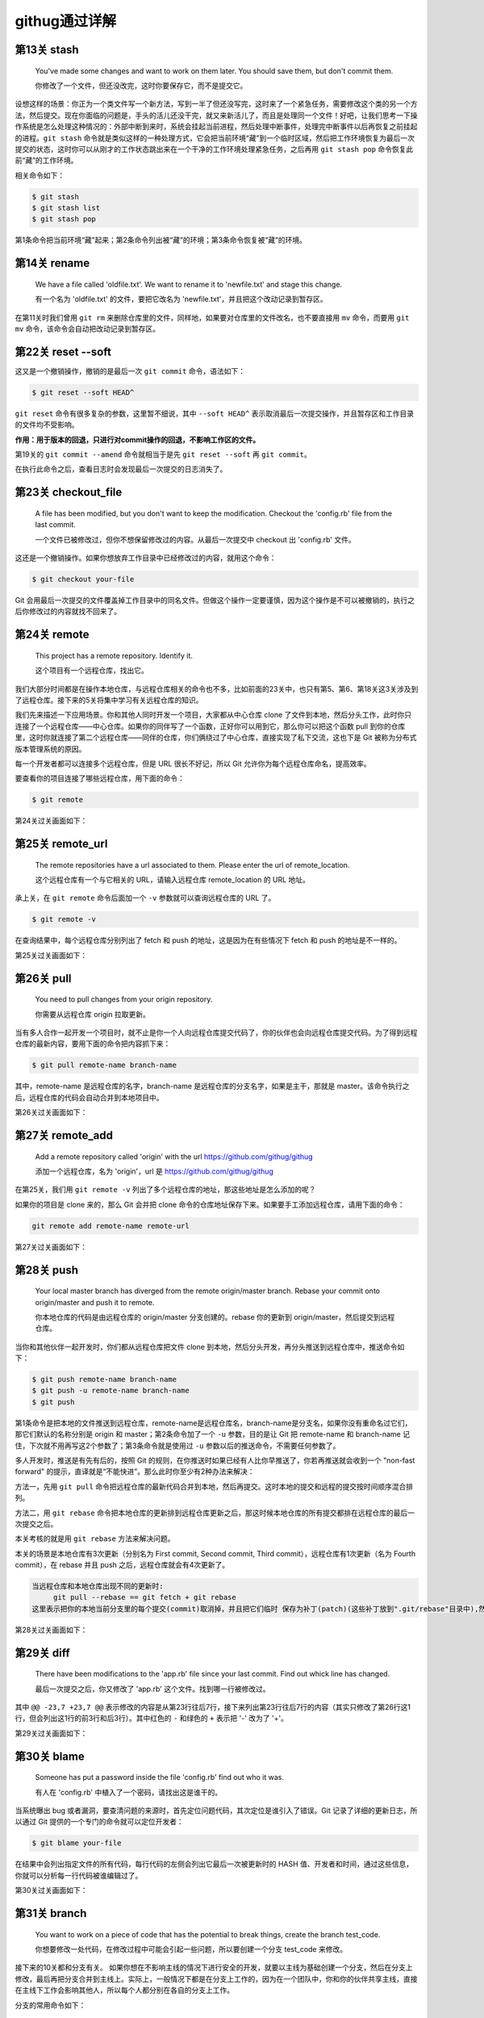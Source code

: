 =======================
githug通过详解
=======================

第13关 stash
============

   You've made some changes and want to work on them later. You should
   save them, but don't commit them.

   你修改了一个文件，但还没改完，这时你要保存它，而不是提交它。

设想这样的场景：你正为一个类文件写一个新方法，写到一半了但还没写完，这时来了一个紧急任务，需要修改这个类的另一个方法，然后提交。现在你面临的问题是，手头的活儿还没干完，就又来新活儿了，而且是处理同一个文件！好吧，让我们思考一下操作系统是怎么处理这种情况的：外部中断到来时，系统会挂起当前进程，然后处理中断事件，处理完中断事件以后再恢复之前挂起的进程。\ ``git stash``
命令就是类似这样的一种处理方式，它会把当前环境“藏”到一个临时区域，然后把工作环境恢复为最后一次提交的状态，这时你可以从刚才的工作状态跳出来在一个干净的工作环境处理紧急任务，之后再用
``git stash pop`` 命令恢复此前“藏”的工作环境。

相关命令如下：

.. code:: 

   $ git stash
   $ git stash list
   $ git stash pop

第1条命令把当前环境“藏”起来；第2条命令列出被“藏”的环境；第3条命令恢复被“藏”的环境。

第14关 rename
=============

   We have a file called 'oldfile.txt'. We want to rename it to
   'newfile.txt' and stage this change.

   有一个名为 'oldfile.txt' 的文件，要把它改名为
   'newfile.txt'，并且把这个改动记录到暂存区。

在第11关时我们曾用 ``git rm``
来删除仓库里的文件，同样地，如果要对仓库里的文件改名，也不要直接用
``mv`` 命令，而要用 ``git mv`` 命令，该命令会自动把改动记录到暂存区。

第22关 reset --soft
===================

这又是一个撤销操作，撤销的是最后一次 ``git commit`` 命令，语法如下：

.. code:: 

   $ git reset --soft HEAD^

``git reset`` 命令有很多复杂的参数，这里暂不细说，其中 ``--soft HEAD^``
表示取消最后一次提交操作，并且暂存区和工作目录的文件均不受影响。

**作用：用于版本的回退，只进行对commit操作的回退，不影响工作区的文件。**

第19关的 ``git commit --amend`` 命令就相当于是先 ``git reset --soft`` 再
``git commit``\ 。

在执行此命令之后，查看日志时会发现最后一次提交的日志消失了。

.. image:: https://gitee.com/T-hree/Blog/raw/master/img/截屏2022-03-14 上午10.40.38.png
   :align: center

.. _第23关-checkoutfile:

第23关 checkout_file
====================

   A file has been modified, but you don't want to keep the
   modification. Checkout the 'config.rb' file from the last commit.

   一个文件已被修改过，但你不想保留修改过的内容。从最后一次提交中
   checkout 出 'config.rb' 文件。

这还是一个撤销操作。如果你想放弃工作目录中已经修改过的内容，就用这个命令：

.. code:: 

   $ git checkout your-file

Git
会用最后一次提交的文件覆盖掉工作目录中的同名文件。但做这个操作一定要谨慎，因为这个操作是不可以被撤销的，执行之后你修改过的内容就找不回来了。

第24关 remote
=============

   This project has a remote repository. Identify it.

   这个项目有一个远程仓库，找出它。

我们大部分时间都是在操作本地仓库，与远程仓库相关的命令也不多，比如前面的23关中，也只有第5、第6、第18关这3关涉及到了远程仓库。接下来的5关将集中学习有关远程仓库的知识。

我们先来描述一下应用场景。你和其他人同时开发一个项目，大家都从中心仓库
clone
了文件到本地，然后分头工作，此时你只连接了一个远程仓库——中心仓库。如果你的同伴写了一个函数，正好你可以用到它，那么你可以把这个函数
pull
到你的仓库里，这时你就连接了第二个远程仓库——同伴的仓库，你们俩绕过了中心仓库，直接实现了私下交流，这也下是
Git 被称为分布式版本管理系统的原因。

每一个开发者都可以连接多个远程仓库，但是 URL 很长不好记，所以 Git
允许你为每个远程仓库命名，提高效率。

要查看你的项目连接了哪些远程仓库，用下面的命令：

.. code:: 

   $ git remote

第24关过关画面如下：

.. image:: https://gitee.com/T-hree/Blog/raw/master/img/截屏2022-03-14 上午10.51.43.png
   :align: center

.. _第25关-remoteurl:

第25关 remote_url
=================

   The remote repositories have a url associated to them. Please enter
   the url of remote_location.

   这个远程仓库有一个与它相关的 URL，请输入远程仓库 remote_location 的
   URL 地址。

承上关，在 ``git remote`` 命令后面加一个 ``-v`` 参数就可以查询远程仓库的
URL 了。

.. code:: 

   $ git remote -v

在查询结果中，每个远程仓库分别列出了 fetch 和 push
的地址，这是因为在有些情况下 fetch 和 push 的地址是不一样的。

第25关过关画面如下：

.. image:: https://gitee.com/T-hree/Blog/raw/master/img/image-20220314105326745-20220314105528866.png
   :align: center

第26关 pull
===========

   You need to pull changes from your origin repository.

   你需要从远程仓库 origin 拉取更新。

当有多人合作一起开发一个项目时，就不止是你一个人向远程仓库提交代码了，你的伙伴也会向远程仓库提交代码。为了得到远程仓库的最新内容，要用下面的命令把内容抓下来：

.. code:: 

   $ git pull remote-name branch-name

其中，remote-name 是远程仓库的名字，branch-name
是远程仓库的分支名字，如果是主干，那就是
master。该命令执行之后，远程仓库的代码会自动合并到本地项目中。

第26关过关画面如下：

.. image:: https://gitee.com/T-hree/Blog/raw/master/img/image-20220314110603740.png
   :align: center

.. _第27关-remoteadd:

第27关 remote_add
=================

   Add a remote repository called 'origin' with the url
   https://github.com/githug/githug

   添加一个远程仓库，名为 'origin'，url 是
   https://github.com/githug/githug

在第25关，我们用 ``git remote -v``
列出了多个远程仓库的地址，那这些地址是怎么添加的呢？

如果你的项目是 clone 来的，那么 Git 会并把 clone
命令的仓库地址保存下来。如果要手工添加远程仓库，请用下面的命令：

.. code:: 

   git remote add remote-name remote-url

第27关过关画面如下：

.. image:: https://gitee.com/T-hree/Blog/raw/master/img/image-20220314111038989.png
   :align: center

第28关 push
===========

   Your local master branch has diverged from the remote origin/master
   branch. Rebase your commit onto origin/master and push it to remote.

   你本地仓库的代码是由远程仓库的 origin/master 分支创建的。rebase
   你的更新到 origin/master，然后提交到远程仓库。

当你和其他伙伴一起开发时，你们都从远程仓库把文件 clone
到本地，然后分头开发，再分头推送到远程仓库中，推送命令如下：

.. code:: 

   $ git push remote-name branch-name
   $ git push -u remote-name branch-name
   $ git push

第1条命令是把本地的文件推送到远程仓库，remote-name是远程仓库名，branch-name是分支名，如果你没有重命名过它们，那它们默认的名称分别是
origin 和 master；第2条命令加了一个 ``-u`` 参数，目的是让 Git 把
remote-name 和 branch-name
记住，下次就不用再写这2个参数了；第3条命令就是使用过 ``-u``
参数以后的推送命令，不需要任何参数了。

多人开发时，推送是有先有后的，按照 Git
的规则，在你推送时如果已经有人比你早推送了，你若再推送就会收到一个
"non-fast forward"
的提示，直译就是“不能快进”。那么此时你至少有2种办法来解决：

方法一，先用 ``git pull``
命令把远程仓库的最新代码合并到本地，然后再提交。这时本地的提交和远程的提交按时间顺序混合排列。

方法二，用 ``git rebase``
命令把本地仓库的更新排到远程仓库更新之后，那这时候本地仓库的所有提交都排在远程仓库的最后一次提交之后。

本关考核的就是用 ``git rebase`` 方法来解决问题。

本关的场景是本地仓库有3次更新（分别名为 First commit, Second commit,
Third commit），远程仓库有1次更新（名为 Fourth commit），在 rebase 并且
push 之后，远程仓库就会有4次更新了。

.. code:: 

   当远程仓库和本地仓库出现不同的更新时:
   	git pull --rebase == git fetch + git rebase 
   这里表示把你的本地当前分支里的每个提交(commit)取消掉，并且把它们临时 保存为补丁(patch)(这些补丁放到".git/rebase"目录中),然后把本地当前分支更新 为最新的"origin"分支，最后把保存的这些补丁应用到本地当前分支上。

第28关过关画面如下：

.. image:: https://gitee.com/T-hree/Blog/raw/master/img/image-20220314113135279.png
   :align: center

.. image:: https://gitee.com/T-hree/Blog/raw/master/img/image-20220314113225665.png
   :align: center

.. image:: https://gitee.com/T-hree/Blog/raw/master/img/image-20220314113307922.png
   :align: center

第29关 diff
===========

   There have been modifications to the 'app.rb' file since your last
   commit. Find out whick line has changed.

   最后一次提交之后，你又修改了 'app.rb' 这个文件。找到哪一行被修改过。

其中 ``@@ -23,7 +23,7 @@``
表示修改的内容是从第23行往后7行，接下来列出第23行往后7行的内容（其实只修改了第26行这1行，但会列出这1行的前3行和后3行）。其中红色的
``-`` 和绿色的 ``+`` 表示把 '-' 改为了 '+'。

第29关过关画面如下：

.. image:: https://gitee.com/T-hree/Blog/raw/master/img/image-20220314114632228.png
   :align: center

第30关 blame
============

   Someone has put a password inside the file 'config.rb' find out who
   it was.

   有人在 'config.rb' 中植入了一个密码，请找出这是谁干的。

当系统曝出 bug
或者漏洞，要查清问题的来源时，首先定位问题代码，其次定位是谁引入了错误。Git
记录了详细的更新日志，所以通过 Git
提供的一个专门的命令就可以定位开发者：

.. code:: 

   $ git blame your-file

在结果中会列出指定文件的所有代码，每行代码的左侧会列出它最后一次被更新时的
HASH
值、开发者和时间，通过这些信息，你就可以分析每一行代码被谁编辑过了。

第30关过关画面如下：

.. image:: https://gitee.com/T-hree/Blog/raw/master/img/image-20220314115027232.png
   :align: center

第31关 branch
=============

   You want to work on a piece of code that has the potential to break
   things, create the branch test_code.

   你想要修改一处代码，在修改过程中可能会引起一些问题，所以要创建一个分支
   test_code 来修改。

接下来的10关都和分支有关。
如果你想在不影响主线的情况下进行安全的开发，就要以主线为基础创建一个分支，然后在分支上修改，最后再把分支合并到主线上。实际上，一般情况下都是在分支上工作的，因为在一个团队中，你和你的伙伴共享主线，直接在主线下工作会影响其他人，所以每个人都分别在各自的分支上工作。

分支的常用命令如下：

.. code:: 

   $ git branch branch-name
   $ git branch

第1条语句用于创建分支，branch-name
就是你要创建的分支名称；第2条语句用于列出全部分支。

第31关过关画面如下：

.. image:: https://gitee.com/T-hree/Blog/raw/master/img/image-20220314143702592.png
   :align: center

第32关 checkout
===============

   Create and switch to a new branch called my_branch. You will need to
   create a branch like you did in the previous level.

   创建并切换到新分支 my_branch。你要像上一关那样先创建一个分支。

上一关我们创建了分支，但是还没有切换到新分支上。如果你仔细观察，会发现
``git branch`` 语句的结果中，在 ``master`` 前面有一个 ``*``
号，它表示当前你所在的分支。

切换分支的语句是：

.. code:: 

   $ git checkout branch-name
   $ git checkout -b branch-name
   $ git checkout -

第1条语句用于切换到指定的分支；第2条语句加了 ``-b``
参数，表示创建一个分支并且切换到这个新建的分支，相当于连续执行
``git branch branch-name`` 和
``git checkout branch-name``\ ；第3条语句用于切换到上次所在的分支，当你经常在2个分支间来回切换时，用这个命令会比较方便。

不知你是否还记得，第23关我们用到了这样的命令：

.. code:: 

   $ git checkout your-file

它的作用是撤销对一个文件的修改。虽然从形式上看这个命令和本关的命令很相似，但因为参数的含义不一样，一个是文件名，一个是分支名，所以功能是完全不一样的。

第32关过关画面如下：

.. image:: https://gitee.com/T-hree/Blog/raw/master/img/image-20220314143856180.png
   :align: center

.. _第33关-checkouttag:

第33关 checkout_tag
===================

   You need to fix a bug in the version 1.2 of your app. Checkout the
   tag ``v1.2``.

   你要在 1.2 版本中修复一个 bug，切换到 tag 'v1.2'。

在第17关我们学习了如何创建 tag，tag
是一个有语义的标签，便于记忆，我们可以把版本号或其他有特定含义的词语作为
tag。当我们要切换到指定的 tag 时，采用以下命令：

.. code:: 

   $ git checkout tag-name

你一定发现了，这个命令也和切换到分支的命令形式是一样的啊！第17关、第32关、第33关这三关的命令形式都一样，只因参数的含义不同，一个是文件名，一个是分支名，一个是标签名，结局就各不相同。

第33关过关画面如下：

.. image:: https://gitee.com/T-hree/Blog/raw/master/img/image-20220314144532140.png
   :align: center

.. _第34关-checkouttagoverbranch:

第34关 checkout_tag_over_branch
===============================

   You need to fix a bug in the version 1.2 of your app. Checkout the
   tag ``v1.2`` (Note: There is also a branch named ``v1.2``).

   你要在 1.2 版本中修复一个 bug，切换到 tag
   'v1.2'（注意：现在有一个分支也叫 'v1.2'）。

如果存在一个和分支同名的 tag，比如都叫 'v1.2'，那么当执行
``git checkout v1.2`` 命令时，是该切换到分支，还是该切换到 tag
呢？答案是切换到分支。

如果要切换到 tag，就需要按下面这样给出明确的说明：

.. code:: 

   $ git checkout tags/tag-name

第34关过关画面如下：

.. image:: https://gitee.com/T-hree/Blog/raw/master/img/image-20220314144657663.png
   :align: center

.. _第35关-branchat:

第35关 branch_at
================

   You forgot to branch at the previous commit and made a commit on top
   of it. Create branch test_branch at the commit before the last.

   你忘记了在上一个提交之间先创建一个分支就提交了。创建一个分支
   test_branch 在最后一次提交之前。

默认情况下，你使用 ``git branch branch-name``
语句创建分支时，创建出的分支与当前主线的内容是一样的，但是你也可以指定以主线的某一次提交为基础来创建分支，命令格式如下：

.. code:: 

   $ git branch branch-name hash-code

上面命令的最后一个参数表示 ``git commit`` 命令为某次提交生成的 HASH 值。

第35关过关画面如下：

.. image:: https://gitee.com/T-hree/Blog/raw/master/img/image-20220314144918069.png
   :align: center

.. _第36关-deletebranch:

第36关 delete_branch
====================

   You have created too many branches for your project. There is an old
   branch in your repo called 'delete_me', you should delete it.

   你为这个项目创建了太多的分支。有一个旧分支名为
   'delete_me'，删除掉它。

删除分支的命令如下：

.. code:: 

   $ git branch -d branch-name

和创建分支的区别在于增加了一个 ``-d`` 参数。

第36关过关画面如下：

.. image:: https://gitee.com/T-hree/Blog/raw/master/img/image-20220314145103198.png
   :align: center

.. _第37关-pushbranch:

第37关 push_branch
==================

   You've made some changes to a local branch and want to share it, but
   aren't yet ready to merge it with the 'master' branch. Push only
   'test_branch' to the remote repository.

   你的一个本地分支有一些修改，你想把它分享出去，但又不想合并到 master
   分支上。仅把 'test_branch' 推送到远程仓库。

我们曾在第28关学习过推送命令，语法如下：

.. code:: 

   $ git push remote-name branch-name

其中 remote-name 是远程仓库名，branch-name 是分支名。

第37关过关画面如下：

.. image:: https://gitee.com/T-hree/Blog/raw/master/img/image-20220314145355774.png
   :align: center

第38关 merge
============

   We have a file in the branch 'feature'; Let's merge it to the master
   branch.

   你有一个文件在分支 'feature'，把它合并到 master 分支。

当我们在分支完成修改和测试之后，就可以把分支合并到主线上了，它的命令是：

.. code:: 

   $ git merge branch-name

执行这条命令之前，要先切换到主线（一般是 master
分支），然后把待合并的分支名作为参数。

合并之后，在分支上修改过的文件的内容就会体现在主线上，而且日志中也加入了分支的修改日志。

如果遇到主线和分支修改了同一行代码，就会发生冲突，后面的关卡中我们还会学习如何解决冲突。

第38关过关画面如下：

.. image:: https://gitee.com/T-hree/Blog/raw/master/img/image-20220314145735740.png
   :align: center

第39关 fetch
============

   Looks like a new branch was pushed into our remote repository. Get
   the changes without merging them with the local repository

   看起来好像有新的分支推送到了远程仓库。得到新的修改而不要合并到本地仓库。

在第26关我们曾用 ``git pull``
把远程仓库的更新拉到本地仓库，这个命令其实隐含了2个连续的动作，即
``git fetch`` 和 ``git merge``\ 。如果只是抓取数据而不合并，那就不能用
``git pull`` ，而只用前一个动作 ``git fetch`` 就可以了，语法如下：

.. code:: 

   $ git fetch
   $ git branch -r
   $ git log remote-name/branch-name

第1条语句是把远程仓库的数据抓取到本地，但不合并到本地分支；第2条语句是查看远程分支列表，如果远程仓库有了新分支，在
``git fetch`` 之后用 ``git branch -r``
查看时会发现新分支的名称，在本关中新分支名为
'new_branch'；第3条语句用于查看远程分支的日志，比查看本地日志的
``git log`` 语句多了远程仓库名和远程分支名这2个参数。

第39关过关画面如下：

.. image:: https://gitee.com/T-hree/Blog/raw/master/img/image-20220314145946728.png
   :align: center

第40关 rebase
=============

   We are using a git rebase workflow and the feature branch is ready to
   go into master. Let's rebase the feature branch onto our master
   branch.

   我们使用了 git rebase 工作流，feature 分支准备合并到 master。rebase
   这个 feature 分支到我们的 master 分支之上。

在第28关我们曾经使用过一次 ``git rebase`` 命令，现在我们再详细讲解一下。

``git rebase`` 和 ``git merge``
都是用来合并，各有优缺点，所以有些团队会约定合并时只能用 ``git merge``
或只能用 ``git rebase``\ ，如果约定只能用 ``git rebase``
来合并，这种工作方式就被称为 'git rebase 工作流'。在用 ``git rebase``
合并分支时，合并后的日志并非按各分支的提交时间排列，而是把一个分支的日志全部排列在另一个分支的日志之上，即使它们是并行开发的，在开发过程中交错提交，但看起来也好像是按先后顺序开发的一样。

以本题为例，master 是主线，从 master 创建出 feature 分支，此后，master
提交了一次，提交说明是 “add content”，feature 也提交了一次，提交说明是
“add feature”，这时在 master 上执行以下命令：

.. code:: 

   $ git rebase feature

那么 master 的日志就会变成 "add content" 在 "add feature" 之上。

而反过来，如果是在 feature 上执行以下命令：

.. code:: 

   $ git rebase master

那么 feature 的日志就会变成 "add feature" 在 "add content" 之上。

第40关过关画面如下：

.. image:: https://gitee.com/T-hree/Blog/raw/master/img/image-20220314150820452.png
   :align: center

.. _第41关--git-rebase---onto:

第41关 git rebase --onto
========================

   You have created your branch from ``wrong_branch`` and already made
   some commits, and you realise that you needed to create your branch
   from ``master``. Rebase your commits onto ``master`` branch so that
   you don't have ``wrong_branch`` commits.

   你已经从 ``wrong_branch``
   创建了你的分支并且已经做了一些提交，你意识到你需要从 ``master``
   创建你的分支。 将你的提交重新定位到 ``master`` 分支，这样你就没有
   ``wrong_branch`` 提交。

更多git rebase --onto的资料：\ `git rebase
--onto </Users/xiaoyan/Desktop/笔记/git/git rebase --onto>`__

这里考察的是对 git rebase --onto 的理解

题意解释：

master分支：

.. code:: 

   xiaoyan@xiaoyan git_hug % git log master --pretty=oneline
   615c20d5fd3c7bea81a457b5f51596a1955b16a2 (master) Create authors file

wrong_branch分支：

.. code:: 

   xiaoyan@xiaoyan git_hug % git log wrong_branch --pretty=oneline
   a716279bb9535c0531dd8038068ffc95d1173065 (wrong_branch) Wrong changes
   615c20d5fd3c7bea81a457b5f51596a1955b16a2 (master) Create authors file

现在开发的分支：

.. code:: 

   xiaoyan@xiaoyan git_hug % git log --pretty=oneline 
   cb2b42b3280e9e483b3373b411039db4d8189071 (HEAD -> readme-update) Add `Install` header in readme
   7d8e163f3965d22f0ced596615efa41ddb170855 Add `About` header in readme
   59835798b6a9616524b57c55bcb32ca8cd89cbe4 Add app name in readme
   a716279bb9535c0531dd8038068ffc95d1173065 (wrong_branch) Wrong changes  # 不应该有这一条
   615c20d5fd3c7bea81a457b5f51596a1955b16a2 (master) Create authors file

其中现在开发的分支是 基于wrong_branch分支创建的 我们现在发现 该分支
因该直接从master进行创建 ， 变为下面的样子

.. code:: 

   xiaoyan@xiaoyan git_hug % git log --pretty=oneline 
   cb2b42b3280e9e483b3373b411039db4d8189071 (HEAD -> readme-update) Add `Install` header in readme
   7d8e163f3965d22f0ced596615efa41ddb170855 Add `About` header in readme
   59835798b6a9616524b57c55bcb32ca8cd89cbe4 Add app name in readme

   615c20d5fd3c7bea81a457b5f51596a1955b16a2 (master) Create authors file

使用的命令：

.. code:: shell

   git rebase --onto <new-parent> <old-parent> <branch>

第41关过关画面如下：

.. image:: https://gitee.com/T-hree/Blog/raw/master/img/image-20220315155112986.png
   :align: center

.. image:: https://gitee.com/T-hree/Blog/raw/master/img/image-20220315155135190-20220315155309361-20220315155316670.png
   :align: center

.. image:: https://gitee.com/T-hree/Blog/raw/master/img/image-20220315155206113.png
   :align: center

第41关 repack
=============

   Optimise how your repository is packaged ensuring that redundant
   packs are removed.

   优化你的仓库，重新打包，并清除多余的包。

在第1关里我们提到，当 Git 项目初始化时，会创建一个隐藏的名为 .git
的子目录，用于存放 Git 管理仓库要用到的文件。在 Git
的世界里，一个文件是一个 Git 对象，一次提交也是一个 Git
对象，它们被存储在 .git/objects/ 目录下：

.. code:: 

   $ ls .git/objects/
   4d    a0    e6    info    pack

其中前3个目录的目录名长为2个数字字母，分别各存放1个对象。在 Git
的操作越多，产生的对象就越多，为了优化仓库的效率，你可以手工把对象打包：

.. code:: 

   $ git repack
   $ git repack -d

第1条命令是把对象打包到一起，第2条命令是在打包后删除已作废的对象。执行完打包命令之后，.git/objects/pack/
目录下会生成2个文件：

.. code:: 

   $ ls .git/objects/pack/
   pack-b7b37f445a40715c249bf8c0df9631e9fd6c8f4b.idx
   pack-b7b37f445a40715c249bf8c0df9631e9fd6c8f4b.pack

.pack 是包文件，.idx 是包的索引文件。

第41关过关画面如下：

.. image:: https://gitee.com/T-hree/Blog/raw/master/img/image-20220314152422553.png
   :align: center

第42关 cherry-pick
==================

   Your new feature isn't worth the time and you're going to delete it.
   But it has one commit that fills in ``README`` file, and you want
   this commit to be on the master as well.

   你在新功能上的努力白废了，准备删除掉它，但是往 'README'
   文件里填充内容的那次提交还有用，你要把这次提交合并到主线上。

如果你创建了一个分支，在其中进行了多次提交，而在合并时不想把分支上所有的提交都合并到主线，只想选取其中的1个提交合并到主线，那么你可以用下面的命令：

.. code:: 

   $ git cherry-pick hash-code

其中 hash-code 是某次提交生成的 HASH 值。cherry-pick
直译就是摘樱桃，把一个分支想象成一棵树，多次提交就让树上结满了果实，那么
cherry-pick 命令就是摘下其中的一个果实。

第42关过关画面如下：

.. image:: https://gitee.com/T-hree/Blog/raw/master/img/image-20220314153058653.png
   :align: center

.. image:: https://gitee.com/T-hree/Blog/raw/master/img/image-20220314153112319.png
   :align: center

第43关 grep
===========

   Your project's deadline approaches, you should evaluate how many
   TODOs are left in your code.

   项目的交付时间快到了，你要评估一下代码里还遗留了多少待办事项。

和 Linux 的 grep 命令类似，Git 也提供了一个用于搜索文本的 grep 命令：

.. code:: 

   $ git grep keyword
   $ git grep keyword file-name

第1条命令在当前项目下查找指定的关键词；第2条命令在指定的文件中查找关键词。

第43关过关画面如下：

.. image:: https://gitee.com/T-hree/Blog/raw/master/img/image-20220314153332586.png
   :align: center

.. _第44关-renamecommit:

第44关 rename_commit
====================

   Correct the typo in the message of your first (non-root) commit.

   在第一次提交时有一个拼写错误，修正它。

在使用 Git 的过程中，难免会出现要改写提交内容的情况，Git
提供了非常强大的修改历史的工具，我们就以本关为例，详细说明如何修改历史，并在接下来的第45关和第47关再做另外2个练习。

先看一下提交日志：

.. code:: 

   $ git log --pretty=oneline
   771b71dca888e80d2bf716672b1475e85a27d695 Second commit
   06973a37415e520eff0bace38181f131698cd888 First coommit
   37d84aed48418346c4567bb863a0eba4617ba5b1 Initial commit

一共有过3次提交，注意其中哈希值为 "06973a37415e520eff"
的这次提交，提交说明 "First coommit" 中的第2个单词拼错了。

修改提交历史的命令格式是：

.. code:: 

   $ git rebase -i hash-code

我们已经在第40关接触过 ``git rebase``
命令，当时是用它来合并分支。但是加了 ``-i``
参数之后，用途就变为修改提交历史了。其后再跟一个某一条提交日志的哈希值，表示要修改这条日志之前的提交历史。

现在，找到 "First coommit" 下面一条日志的哈希值
"37d84aed48418346c4"，然后输入下面的命令：

.. code:: 

   $ git rebase -i 37d84aed48418346c4

这时，会启动文本编辑器，显示如下内容：

.. code:: 

   pick 06973a3 First coommit
   pick 771b71d Second commit

这2行是历史日志，但和 ``git log`` 的区别在于 ``git log``
是按更新时间从后到前显示日志，而这里是按从前到后显示。每一行的前面有一个命令词，表示对此次更新执行什么操作，有以下几种命令：

-  "pick"，表示执行此次提交；

-  "reword"，表示执行此次提交，但要修改备注内容；

-  "edit"，表示可以修改此次提交，比如再追加文件或修改文件；

-  "squash"，表示把此次提交的内容合并到上次提交中，备注内容也合并到上次提交中；

-  "fixup"，和 "squash" 类似，但会丢弃掉此次备注内容；

-  "exec"，执行命令行下的命令；

-  "drop"，删除此次提交。

本关就使用 "reword" 命令来完成任务。把第1行前面的 "pick" 改为
"reword"（注意，不用改哈希值后面的备注内容），如下：

.. code:: 

   reword 06973a3 First coommit
   pick 771b71d Second commit

接下来保存并退出，马上系统会再次打开编辑器，显示以下内容：

.. code:: 

   First coommit

   # Please enter the commit message for your changes.

这时，你把 "coommit" 改为
"commit"，保存并退出，再查看日志，就会发现历史日志的备注内容已经改变了。

第44关过关画面如下：

.. image:: https://gitee.com/T-hree/Blog/raw/master/img/image-20220314154244695.png
   :align: center

第45关 squash
=============

   You have committed several times but would like all those changes to
   be one commit.

   你提交过几次，但是现在想把这些提交合并成一次提交。

承上关，如果要把多次合并合并成一次提交，可以用 ``git rebase -i`` 的
``squash`` 命令。

先查一下提交日志：

.. code:: 

   $ git log --pretty=oneline
   55d9ec9d216767dd1e080c32f5bcff1b3c62ab5b Updating README (squash this commit into Adding README)
   749b65067db05a02515c580ad8e791306ff02305 Updating README (squash this commit into Adding README)
   1ac3ed61a0ae302cf76dc6f3a37e56e2b5f750f9 Updating README (squash this commit into Adding README)
   606be40cc9e5c684cab87c22c37a9d0225308761 Adding README
   994f2b3a2df48ef4a406a5c62b4b6f6c8c1fac03 Initial Commit

从查询结果看出，添加了 README 之后来又对它做了3次修改。

找到 "Adding README" 下面一条日志的哈希值 "994f2b3a2df48ef4a4"，执行
``reabse`` 命令：

.. code:: 

   $ git rebase -i 994f2b3a2df48ef4a4

系统自动打开文本编辑器，显示历史日志：

.. code:: 

   pick 606be40 Adding README
   pick 1ac3ed6 Updating README (squash this commit into Adding README)
   pick 749b650 Updating README (squash this commit into Adding README)
   pick 55d9ec9 Updating README (squash this commit into Adding README)

把后3条日志前面的 "pick" 命令都改成 "squash"：

.. code:: 

   pick 606be40 Adding README
   squash 1ac3ed6 Updating README (squash this commit into Adding README)
   squash 749b650 Updating README (squash this commit into Adding README)
   squash 55d9ec9 Updating README (squash this commit into Adding README)

保存退出，系统再次自动打开编辑器，内容是合并过的更新说明：

.. code:: 

   # This is a combination of 4 commits.
   # The first commit's message is:
   Adding README

   # This is the 2nd commit message:

   Updating README (squash this commit into Adding README)

   # This is the 3rd commit message:

   Updating README (squash this commit into Adding README)

   # This is the 4th commit message:

   Updating README (squash this commit into Adding README)

你可以在此编辑合并之后的更新说明，然后保存退出。再查日志，就会发现3次
"Updating README" 的提交都合并到 "Adding README" 中了。

.. code:: 

   $ git log --pretty=oneline
   3e8c0e3a729a9d5f959214a2267c481ff0197722 Adding README
   994f2b3a2df48ef4a406a5c62b4b6f6c8c1fac03 Initial Commit

第45关过关画面如下：

.. image:: https://gitee.com/T-hree/Blog/raw/master/img/image-20220314154904394.png
   :align: center

.. _第46关-mergesquash:

第46关 merge_squash
===================

   Merge all commits from the long-feature-branch as a single commit.

   把名为 long-feature-branch
   的分支合并到主干，把分支中的多次提交合并为主干上的一次提交。

在第38关我们曾学习过 ``merge`` 合并，它的语法是：

.. code:: 

   $ git merge branch-name

如果分支曾经提交过多次，那么用上面的语句合并之后，主干的日志也会出现多次提交记录。为了符合本关题意，把分支的多次提交合并为主干上的一次提交，要加一个
``squash`` 参数，如下：

.. code:: 

   $ git merge branch-name --squash

如果不加 ``squash`` 参数，在合并之后系统会默默地做一个 ``commit``
操作，而加了 ``squash`` 参数之后，不会自动
``commit``\ ，这时你还需要手动执行 ``commit`` 命令，并且写上提交说明。

第46关过关画面如下：

.. image:: https://gitee.com/T-hree/Blog/raw/master/img/image-20220314155511456.png
   :align: center

第47关 reorder
==============

   You have committed several times but in the wrong order. Please
   reorder your commits.

   你提交过几次，但是提交的顺序错了，请调整提交顺序。

在第44关和第45关我们使用 ``git rebase -i``
命令修改了历史日志的提交说明、把多次提交合并成了一次，在本关，我们要用这个命令来调整提交顺序。

先查一下提交日志：

.. code:: 

   $ git log --pretty=oneline
   3baec3ba260f841e097675e4ae6661a86e3dba50 Second commit
   a5f696b57d524c83b9fbb094b013590e4ff3d43d Third commit
   19f3b096c2765ab79d9b07a5bed3a4ebb83ebf6a First commit
   f0c159847ae93dabc8fd23766b40cf0cc21b315d Initial Setup

从上面的查询结果看出，"Second commit" 和 "Third commit"
的次序颠倒了。我们找到最后一条日志的哈希值
"f0c159847ae93"，然后输入下面的命令：

.. code:: 

   $ git rebase -i f0c159847ae93

系统自动打开文本编辑器，显示出了历史日志：

.. code:: 

   pick 19f3b09 First commit
   pick a5f696b Third commit
   pick 3baec3b Second commit

把第2行和第3行的内容调整一下顺序，即这样：

.. code:: 

   pick 19f3b09 First commit
   pick 3baec3b Second commit
   pick a5f696b Third commit

然后保存退出，系统就会按照调整过的顺序重新执行一遍提交操作。再查看日志，发现顺序已经调整好了。

.. code:: 

   $ git log --pretty=oneline
   58fe3005755a19d18c017973517dfaca1b1ae648 Third commit
   e0e8d4428578fb7b1284b1c7902e435e9bd571c4 Second commit
   19f3b096c2765ab79d9b07a5bed3a4ebb83ebf6a First commit
   f0c159847ae93dabc8fd23766b40cf0cc21b315d Initial Setup

第47关过关画面如下：

.. image:: https://gitee.com/T-hree/Blog/raw/master/img/image-20220314155705317.png
   :align: center

第48关 bisect
=============

   A bug was introduced somewhere along the way. You know that running
   "ruby prog.rb 5" should output 15. You can also run "make test". What
   are the first 7 chars of the hash of the commit that introduced the
   bug.

   在开发过程中引入了一个 bug。已知运行 "ruby prog.rb 5" 应该输入
   15，你也可以运行 "make test" 进行测试。你需要确定引入 bug
   的那次提交的哈希值的前7位。

在程序持续迭代的过程中不免会引入 bug，除了定位 bug
的代码片断，我们还想知道 bug 是在什么时间被引入的，这时就可以借助 Git
提供的 ``bisect`` 工具来查找是哪次提交引入了 bug。\ ``bisect``
是用二分法来查找的，就像用二分查找法查找数组元素那样。

运行 ``make test`` 可以测试程序是否正确执行，它会先执行 "ruby prog.rb 5"
语句，然后再分析输出结果是否等于15，如果不等于15，就会显示
``make: *** [test] Error 1``\ 。

我们先看一下提交历史，一共20次提交：

.. code:: 

   $ git log --pretty=oneline
   12628f463f4c722695bf0e9d603c9411287885db Another Commit
   979576184c5ec9667cf7593cf550c420378e960f Another Commit
   028763b396121e035f672ef5af75d2dcb1cc8146 Another Commit
   888386c77c957dc52f3113f2483663e3132559d4 Another Commit
   bb736ddd9b83d6296d23444a2ab3b0d2fa6dfb81 Another Commit
   18ed2ac1522a014412d4303ce7c8db39becab076 Another Commit
   5db7a7cb90e745e2c9dbdd84810ccc7d91d92e72 Another Commit
   7c03a99ba384572c216769f0273b5baf3ba83694 Another Commit
   9f54462abbb991b167532929b34118113aa6c52e Another Commit
   5d1eb75377072c5c6e5a1b0ac4159181ecc4edff Another Commit
   fdbfc0d403e5ac0b2659cbfa2cbb061fcca0dc2a Another Commit
   a530e7ed25173d0800cfe33cc8915e5929209b8e Another Commit
   ccddb96f824a0e929f5fecf55c0f4479552246f3 Another Commit
   2e1735d5bef6db0f3e325051a179af280f05573a Another Commit
   ffb097e3edfa828afa565eeceee6b506b3f2a131 Another Commit
   e060c0d789288fda946f91254672295230b2de9d Another Commit
   49774ea84ae3723cc4fac75521435cc04d56b657 Another Commit
   8c992afff5e16c97f4ef82d58671a3403d734086 Another Commit
   80a9b3d94237f982b6c9052e6d56b930f18a4ef5 Another Commit
   f608824888b83bbedc1f658be7496ffea467a8fb First commit

首先启动 ``bisect`` 查找流程：

.. code:: 

   $ git bisect start
   $ git bisect good f608824888b
   $ git bisect bad 12628f463f4
   Bisecting: 9 revisions left to test after this (roughly 3 steps)
   [fdbfc0d403e5ac0b2659cbfa2cbb061fcca0dc2a] Another Commit

第2行和第3行是定义 ``bisect`` 的查找范围，\ ``git bisect good`` 和
``git bisect bad``
表示当前程序通过或没有通过测试，在第2行后面以第一次提交的哈希值为参数，在第3行后面以最后一次提交的哈希值为参数，说明查找范围是全部20次提交。接着
Git 定位了位于中间那个提交，它的哈希值是
"fdbfc0d403e5a"，并计算出剩余的提交还有9次，大约还需要3次二分查找。

这时，我们对程序进行测试，测试通过，所以我们反馈 ``good``\ ：

.. code:: 

   $ make test
   ruby prog.rb 5 | ruby test.rb
   $ git bisect good
   Bisecting: 4 revisions left to test after this (roughly 2 steps)
   [18ed2ac1522a014412d4303ce7c8db39becab076] Another Commit

Git 继续进行二分查找，这次定位的哈希值是
"18ed2ac1522a01"，我们再对程序测试，测试没有通过，所以我们反馈
``bad``\ ：

.. code:: 

   $ make test
   ruby prog.rb 5 | ruby test.rb
   make: *** [test] Error 1
   $ git bisect bad
   Bisecting: 2 revisions left to test after this (roughly 1 step)
   [9f54462abbb991b167532929b34118113aa6c52e] Another Commit

就这样，经过几轮测试，当 Git 给出下面的消息时，表示找到了：

.. code:: 

   18ed2ac1522a014412d4303ce7c8db39becab076 is the first bad commit

下面是对查找过程的回顾：

.. code:: 

   12628f463f4c72 Another Commit
   979576184c5ec9 Another Commit
   028763b396121e Another Commit
   888386c77c957d Another Commit
   bb736ddd9b83d6 Another Commit
   18ed2ac1522a01 Another Commit 第2次 bad
   5db7a7cb90e745 Another Commit 第4次 good
   7c03a99ba38457 Another Commit
   9f54462abbb991 Another Commit 第3次 good
   5d1eb75377072c Another Commit
   fdbfc0d403e5ac Another Commit 第1次 good
   a530e7ed25173d Another Commit
   ccddb96f824a0e Another Commit
   2e1735d5bef6db Another Commit
   ffb097e3edfa82 Another Commit
   e060c0d789288f Another Commit
   49774ea84ae372 Another Commit
   8c992afff5e16c Another Commit
   80a9b3d94237f9 Another Commit
   f608824888b83b First commit

第48关过关画面如下：

.. image:: https://gitee.com/T-hree/Blog/raw/master/img/image-20220314161331138.png
   :align: center

.. _第49关-stagelines:

第49关 stage_lines
==================

   You've made changes within a single file that belong to two different
   features, but neither of the changes are yet staged. Stage only the
   changes belonging to the first feature.

   你修改了一个文件的多处代码，这些代码分属于2个不同的功能，代码还没有提交到暂存区。仅提交第1个功能相关的代码到暂存区。

用 ``git add``
命令可以把文件添加到暂存区，但如果你不想把文件中的全部修改都提交到暂存区，或者说你只想把文件中的部分修改提交到缓存区，那么你需要加上
``edit`` 参数：

.. code:: 

   $ git add your-file --edit

这时 Git 会自动打开文本编辑器，编辑的内容就是 ``git diff``
命令的结果，这时你就可以编辑2个文件之间的差异，只保留要提交到暂存区的差异，而删除不需要提交到暂存区的差异，然后保存退出，Git
就会按你编辑过的差异把相应的内容提交到暂存区。

比如本关，文件的差异为：

.. code:: 

   $ git diff feature.rb
   diff --git a/feature.rb b/feature.rb
   index 1a271e9..4a80dda 100644
   --- a/feature.rb
   +++ b/feature.rb
   @@ -1 +1,3 @@
    this is the class of my feature
   +This change belongs to the first feature
   +This change belongs to the second feature

从最后2行可以看出，新增的代码分别对应2个不同的功能，如果我们只想提交第1个功能的代码，删除掉最后一行即可。

第49关过关画面如下：

.. image:: https://gitee.com/T-hree/Blog/raw/master/img/image-20220314161647763.png
   :align: center

.. _第50关-findoldbranch:

第50关 find_old_branch
======================

   You have been working on a branch but got distracted by a major issue
   and forgot the name of it. Switch back to that branch.

   你在一个分支上工作时，被分派处理一个重要的问题，可是处理完这个问题之后，你忘了刚才是在哪个分支上工作了。切换回那个分支。

这种情况确实经常发生，笨办法就是逐个进入各个分支查看日志，再回忆一下刚才的工作情景。而
Git 提供了一个工具，可以用来查看你在 Git 上的历史操作：

.. code:: 

   $ git reflog
   894a16d HEAD@{0}: commit: commit another todo
   6876e5b HEAD@{1}: checkout: moving from solve_world_hunger to kill_the_batman
   324336a HEAD@{2}: commit: commit todo
   6876e5b HEAD@{3}: checkout: moving from blowup_sun_for_ransom to solve_world_hunger
   6876e5b HEAD@{4}: checkout: moving from kill_the_batman to blowup_sun_for_ransom
   6876e5b HEAD@{5}: checkout: moving from cure_common_cold to kill_the_batman
   6876e5b HEAD@{6}: commit (initial): initial commit

你看，不仅与文件相关的 ``git commit`` 操作被记录了，连你
``git checkout``
操作也都记下来了，现在，你就知道此前是怎么在各个分支之间跳转的了。

第50关过关画面如下：

.. image:: https://gitee.com/T-hree/Blog/raw/master/img/image-20220314162031818.png
   :align: center

第51关 revert
=============

   You have committed several times but want to undo the middle commit.
   All commits have been pushed, so you can't change existing history.

   你提交了多次，但想取消中间的某次提交。所有提交的内容都已经推送到服务端了，所以你不能改变已有的历史。

我们曾用过修改提交历史的 ``git rebase -i``
命令，用此方法可以取消多次提交中的某次提交，不过，这只是针对还没有推送到服务端的情况，如果已经提交到服务端，你就不能改变已有的历史了，只能想别的办法解决了。

Git 提供了 ``revert``
工具来解决这种问题，它相当于是对某次提交的逆操作，比如你提交时新建了一个文件，那么
Git 就会创建一个删除此文件的提交。语法如下：

.. code:: 

   $ git revert hash-code
   $ git revert hash-code --no-edit

其中的 hash-code 就是你要取消的提交的哈希值。第2条命令中的 ``no-edit``
参数表示由系统自动生成一句提交说明，如果没有这个参数，Git
会自动调用文本编辑器请你编写提交说明。

第51关过关画面如下：

.. image:: https://gitee.com/T-hree/Blog/raw/master/img/image-20220314162431316.png
   :align: center

第52关 restore
==============

   You decided to delete your latest commit by running
   ``git reset --hard HEAD^``. (Not a smart thing to do.) You then
   change your mind, and want that commit back. Restore the deleted
   commit.

   你决定用 ``git reset --hard HEAD^``
   删除最后一次提交（一个不太明智的决定），然后你又反悔了，想回退到这条命令之前。请恢复被删除的提交。

我们先查一下提交日志，发现有过2次提交：

.. code:: 

   $ git log --pretty=oneline
   1dc1ecdd071fd2a5baa664dce42a48b13d40cdae First commit
   e586f55fde799d2b390d8a74d771db75279841f3 Initial commit

再看看操作日志：

.. code:: 

   $ git reflog
   1dc1ecd HEAD@{0}: reset: moving to HEAD^
   f766953 HEAD@{1}: commit: Restore this commit
   1dc1ecd HEAD@{2}: commit: First commit
   e586f55 HEAD@{3}: commit (initial): Initial commit

哦，原来还曾有过第3次提交，不过被 ``git reset --hard HEAD^``
删除掉了。\ ``git reset --hard HEAD^``
用于删除最后一次提交，使工作区恢复到上一次提交时的状态，仔细观察上面的操作日志也能发现，其中
"HEAD@{2}" 和 "HEAD@{0}" 的哈希值是一样的。

如果要撤销这条命令本身，也就是恢复到执行这条命令之前的状态，我们可以用下面的命令形式：

.. code:: 

   $ git reset --hard hash-code

上面命令中的 hash-code
就是你要恢复到的那次提交的哈希值。在执行此命令之后，提交日志中会增加一条提交日志，操作日志会自动增加一条
"reset: moving to hash-code" 的日志。

第52关过关画面如下：

.. image:: https://gitee.com/T-hree/Blog/raw/master/img/image-20220314162636130.png
   :align: center

第53关 conflict
===============

   You need to merge mybranch into the current branch (master). But
   there may be some incorrect changes in mybranch which may cause
   conflicts. Solve any merge-conflicts you come across and finish the
   merge.

   你要把名为 mybranch 的分支合并到当前分支 master
   中，但是可能有些地方的修改会引起冲突。请解决冲突，完成合并。

在第38关我们学习过 ``git merge``
命令，但在工作中难免会发生合并冲突。发生冲突的原因是合并分支与被合并分支都修改了同一个文件的同一行代码，此时
Git 系统要求你介入，决定是保留你的代码还是别人的代码，或者都保留下来。

当发生冲突时，Git 会给出以下提示：

.. code:: 

   $ git merge mybranch
   Auto-merging poem.txt
   CONFLICT (content): Merge conflict in poem.txt
   Automatic merge failed; fix conflicts and then commit the result.

以上信息告诉你自动合并失败，需要你手动解决冲突并提交修改后的结果。在本关中，是一个名为
poem.txt 的文件的第2行代码发生了冲突。

这时你可以编辑有冲突的文件，文件内容如下：

.. code:: 

   Humpty dumpty
   <<<<<<< HEAD
   Categorized shoes by color
   =======
   Sat on a wall
   >>>>>>> mybranch
   Humpty dumpty
   Had a great fall

其中7个左尖括号 ``<<<<<<<`` 和7个右尖括号 ``>>>>>>>``
之间的区域是冲突的部分，而中间的7个等号 ``=======``
则把有冲突的代码分开，上部分是你的代码（通常是主线代码），下部分是别人的代码（通常是开发分支的代码）。编辑这部分内容，保留你想要的，删除你不要的，保存退出，再单独提交这个文件即可。

第53关过关画面如下：

.. image:: https://gitee.com/T-hree/Blog/raw/master/img/image-20220314163230751.png
   :align: center

第54关 submodule
================

   You want to include the files from the following repo:
   ``https://github.com/jackmaney/githug-include-me`` into a the folder
   ``./githug-include-me``. Do this without cloning the repo or copying
   the files from the repo into this repo.

   你想把 ``https://github.com/jackmaney/githug-include-me``
   这个仓库的代码引入到自己项目的 ``./githug-include-me``
   目录，这个方法不需要克隆第三方仓库，也不需要把第三方仓库的文件复制到你的项目中。

如果你想把别人的仓库代码作为自己项目一个库来使用，可以采用模块化的思路，把这个库作为模块进行管理。Git
专门提供了相应的工具，用如下命令把第三方仓库作为模块引入：

.. code:: 

   $ git submodule add module-url

其中的 module-url 就是第三方仓库的地址。

第54关过关画面如下：

.. image:: https://gitee.com/T-hree/Blog/raw/master/img/image-20220314163807050.png
   :align: center

第55关 contribute
=================

   This is the final level, the goal is to contribute to this repository
   by making a pull request on GitHub. Please note that this level is
   designed to encourage you to add a valid contribution to Githug, not
   testing your ability to create a pull request. Contributions that are
   likely to be accepted are levels, bug fixes and improved
   documentation.

   这是最后一关，目标是让你在 Github 上提交一个 pull request
   贡献。设计本关的目的就是鼓励你向 Githug 提交贡献，而不是测试你使用
   pull request 的技能。贡献包括新的关卡、修复BUG和改善文档。

.. image:: https://gitee.com/T-hree/Blog/raw/master/img/image-20220315094506374.png
